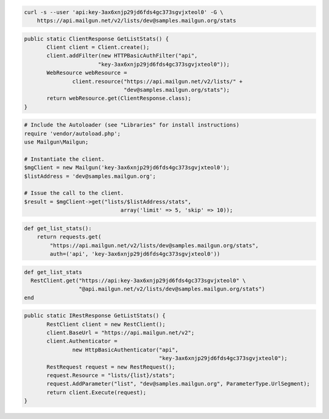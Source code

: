 
.. code-block:: bash

    curl -s --user 'api:key-3ax6xnjp29jd6fds4gc373sgvjxteol0' -G \
	https://api.mailgun.net/v2/lists/dev@samples.mailgun.org/stats

.. code-block:: java

 public static ClientResponse GetListStats() {
 	Client client = Client.create();
 	client.addFilter(new HTTPBasicAuthFilter("api",
 			"key-3ax6xnjp29jd6fds4gc373sgvjxteol0"));
 	WebResource webResource =
 		client.resource("https://api.mailgun.net/v2/lists/" +
 				"dev@samples.mailgun.org/stats");
 	return webResource.get(ClientResponse.class);
 }

.. code-block:: php

  # Include the Autoloader (see "Libraries" for install instructions)
  require 'vendor/autoload.php';
  use Mailgun\Mailgun;

  # Instantiate the client.
  $mgClient = new Mailgun('key-3ax6xnjp29jd6fds4gc373sgvjxteol0');
  $listAddress = 'dev@samples.mailgun.org';

  # Issue the call to the client.
  $result = $mgClient->get("lists/$listAddress/stats", 
                                array('limit' => 5, 'skip' => 10));

.. code-block:: py

 def get_list_stats():
     return requests.get(
         "https://api.mailgun.net/v2/lists/dev@samples.mailgun.org/stats",
         auth=('api', 'key-3ax6xnjp29jd6fds4gc373sgvjxteol0'))

.. code-block:: rb

 def get_list_stats
   RestClient.get("https://api:key-3ax6xnjp29jd6fds4gc373sgvjxteol0" \
                  "@api.mailgun.net/v2/lists/dev@samples.mailgun.org/stats")
 end

.. code-block:: csharp

 public static IRestResponse GetListStats() {
 	RestClient client = new RestClient();
 	client.BaseUrl = "https://api.mailgun.net/v2";
 	client.Authenticator =
 		new HttpBasicAuthenticator("api",
 		                           "key-3ax6xnjp29jd6fds4gc373sgvjxteol0");
 	RestRequest request = new RestRequest();
 	request.Resource = "lists/{list}/stats";
 	request.AddParameter("list", "dev@samples.mailgun.org", ParameterType.UrlSegment);
 	return client.Execute(request);
 }
